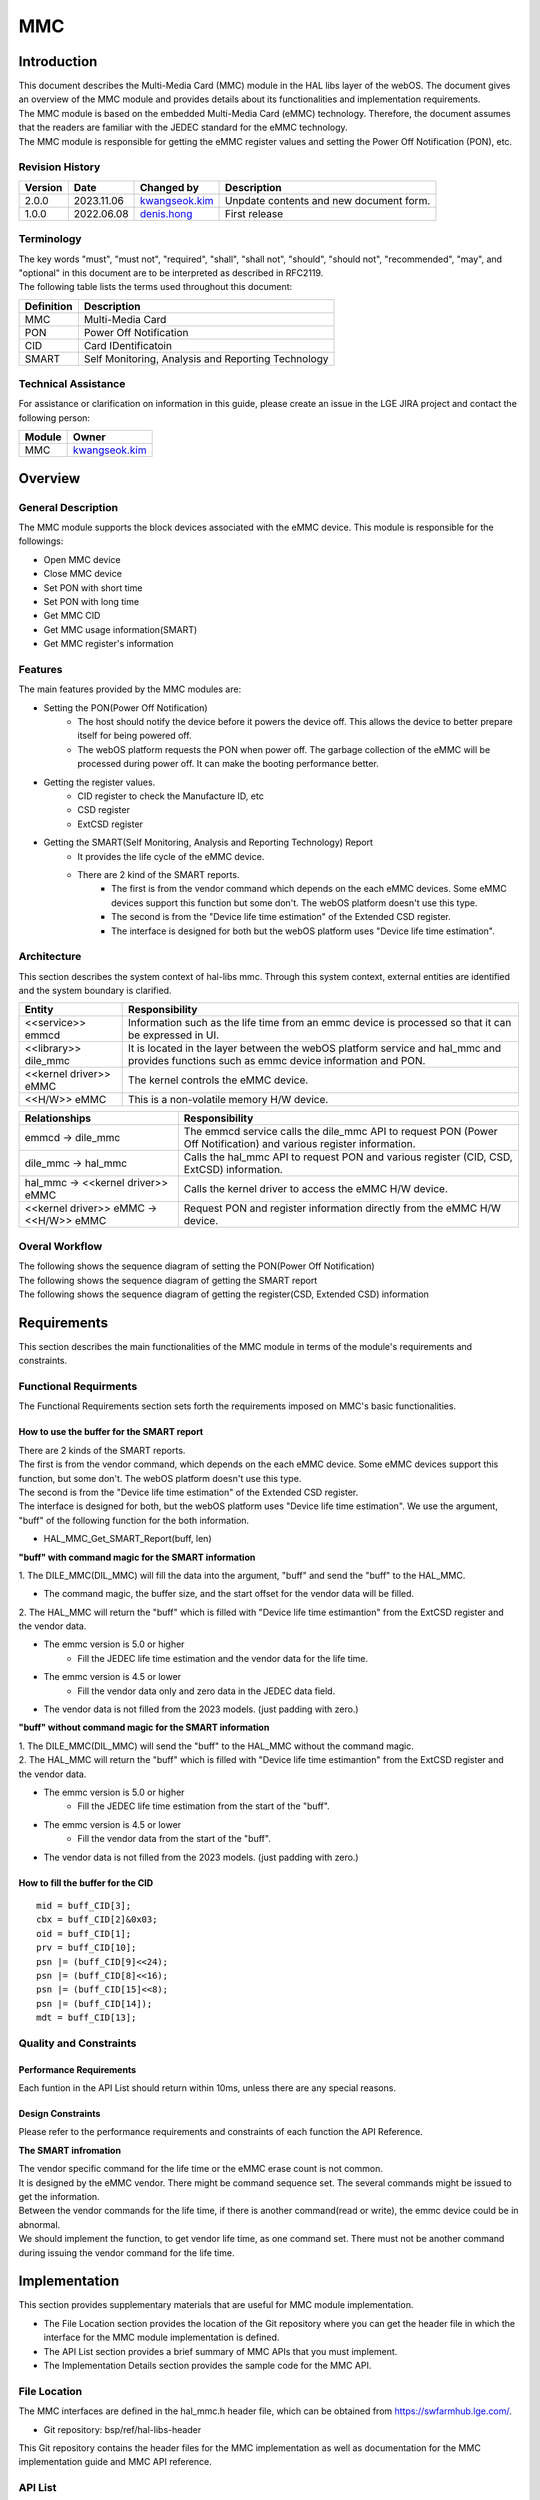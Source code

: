 MMC
#######

.. _denis.hong: denis.hong@lge.com
.. _kwangseok.kim: kwangseok.kim@lge.com

Introduction
************

|  This document describes the Multi-Media Card (MMC) module in the HAL libs layer of the webOS. The document gives an overview of the MMC module and provides details about its functionalities and implementation requirements.
|  The MMC module is based on the embedded Multi-Media Card (eMMC) technology. Therefore, the document assumes that the readers are familiar with the JEDEC standard for the eMMC technology.
|  The MMC module is responsible for getting the eMMC register values and setting the Power Off Notification (PON), etc.

Revision History
================

======= ========== ===================== ======================
Version  Date        Changed by          Description
======= ========== ===================== ======================
2.0.0   2023.11.06   `kwangseok.kim`_    Unpdate contents and new document form.
1.0.0   2022.06.08   `denis.hong`_       First release
======= ========== ===================== ======================

Terminology
===========
| The key words "must", "must not", "required", "shall", "shall not", "should", "should not", "recommended", "may", and "optional" in this document are to be interpreted as described in RFC2119. 
| The following table lists the terms used throughout this document: 

================= ==================================================
Definition                Description
================= ==================================================
MMC                Multi-Media Card
PON                Power Off Notification
CID                Card IDentificatoin
SMART              Self Monitoring, Analysis and Reporting Technology
================= ==================================================

Technical Assistance
====================
|  For assistance or clarification on information in this guide, please create an issue in the LGE JIRA project and contact the following person:

================= ============================
Module             Owner
================= ============================
MMC                `kwangseok.kim`_
================= ============================


Overview
********

General Description
===================

|  The MMC module supports the block devices associated with the eMMC device. This module is responsible for the followings:
- Open MMC device
- Close MMC device
- Set PON with short time
- Set PON with long time
- Get MMC CID
- Get MMC usage information(SMART)
- Get MMC register's information

Features
========
| The main features provided by the MMC modules are:
- Setting the PON(Power Off Notification)
    - The host should notify the device before it powers the device off. This allows the device to better prepare itself for being powered off.
    - The webOS platform requests the PON when power off. The garbage collection of the eMMC will be processed during power off. It can make the booting performance better.

- Getting the register values.
    - CID register to check the Manufacture ID, etc
    - CSD register
    - ExtCSD register

- Getting the SMART(Self Monitoring, Analysis and Reporting Technology) Report
    - It provides the life cycle of the eMMC device.
    - There are 2 kind of the SMART reports.
        - The first is from the vendor command which depends on the each eMMC devices. Some eMMC devices support this function but some don't. The webOS platform doesn't use this type.
        - The second is from the "Device life time estimation" of the Extended CSD register.
        - The interface is designed for both but the webOS platform uses "Device life time estimation".

Architecture
============


|  This section describes the system context of hal-libs mmc. Through this system context, external entities are identified and the system boundary is clarified.

.. image:: resources/mmc/mmc_system_context.jpg

====================== ====================================================================================================
Entity                  Responsibility
====================== ====================================================================================================
<<service>> emmcd       Information such as the life time from an emmc device is processed so that it can be expressed in UI.
<<library>> dile_mmc    It is located in the layer between the webOS platform service and hal_mmc and provides functions such as emmc device information and PON.
<<kernel driver>> eMMC  The kernel controls the eMMC device.
<<H/W>> eMMC            This is a non-volatile memory H/W device.
====================== ====================================================================================================

====================================== ====================================================================================================
Relationships                           Responsibility
====================================== ====================================================================================================
emmcd -> dile_mmc                       The emmcd service calls the dile_mmc API to request PON (Power Off Notification) and various register information.
dile_mmc -> hal_mmc                     Calls the hal_mmc API to request PON and various register (CID, CSD, ExtCSD) information.
hal_mmc -> <<kernel driver>> eMMC       Calls the kernel driver to access the eMMC H/W device.
<<kernel driver>> eMMC -> <<H/W>> eMMC  Request PON and register information directly from the eMMC H/W device.
====================================== ====================================================================================================

Overal Workflow
===============

|  The following shows the sequence diagram of setting the PON(Power Off Notification)

.. image:: resources/mmc/mmc_sequence_setting_pon.jpg

|  The following shows the sequence diagram of getting the SMART report

.. image:: resources/mmc/mmc_sequence_getting_smart.jpg

|  The following shows the sequence diagram of getting the register(CSD, Extended CSD) information

.. image:: resources/mmc/mmc_sequence_getting_register.jpg

Requirements
************

|  This section describes the main functionalities of the MMC module in terms of the module's requirements and constraints.

Functional Requirments
======================
|  The Functional Requirements section sets forth the requirements imposed on MMC's basic functionalities.

How to use the buffer for the SMART report
------------------------------------------

|  There are 2 kinds of the SMART reports.
|  The first is from the vendor command, which depends on the each eMMC device. Some eMMC devices support this function, but some don't. The webOS platform doesn't use this type.
|  The second is from the "Device life time estimation" of the Extended CSD register.
|  The interface is designed for both, but the webOS platform uses "Device life time estimation". We use the argument, "buff" of the following function for the both information.
- HAL_MMC_Get_SMART_Report(buff, len)

**"buff" with command magic for the SMART information**

|  1. The DILE_MMC(DIL_MMC) will fill the data into the argument, "buff" and send the "buff" to the HAL_MMC.
- The command magic, the buffer size, and the start offset for the vendor data will be filled.
|  2. The HAL_MMC will return the "buff" which is filled with "Device life time estimantion" from the ExtCSD register and the vendor data.
- The emmc version is 5.0 or higher
    - Fill the JEDEC life time estimation and the vendor data for the life time.
- The emmc version is 4.5 or lower
    - Fill the vendor data only and zero data in the JEDEC data field.
- The vendor data is not filled from the 2023 models. (just padding with zero.)

.. image:: resources/mmc/mmc_smart_report_with_magic.jpg


**"buff" without command magic for the SMART information**

|  1. The DILE_MMC(DIL_MMC) will send the "buff" to the HAL_MMC without the command magic.
|  2. The HAL_MMC will return the "buff" which is filled with "Device life time estimantion" from the ExtCSD register and the vendor data.
- The emmc version is 5.0 or higher
    - Fill the JEDEC life time estimation from the start of the "buff".
- The emmc version is 4.5 or lower
    - Fill the vendor data from the start of the "buff".
- The vendor data is not filled from the 2023 models. (just padding with zero.)

.. image:: resources/mmc/mmc_smart_report_without_magic.jpg

How to fill the buffer for the CID
----------------------------------

::

  mid = buff_CID[3];
  cbx = buff_CID[2]&0x03;
  oid = buff_CID[1];
  prv = buff_CID[10];
  psn |= (buff_CID[9]<<24);
  psn |= (buff_CID[8]<<16);
  psn |= (buff_CID[15]<<8);
  psn |= (buff_CID[14]);
  mdt = buff_CID[13];

Quality and Constraints
=======================

Performance Requirements
------------------------

|  Each funtion in the API List should return within 10ms, unless there are any special reasons.

Design Constraints
------------------

|  Please refer to the performance requirements and constraints of each function the API Reference.

**The SMART infromation**

|  The vendor specific command for the life time or the eMMC erase count is not common.
|  It is designed by the eMMC vendor. There might be command sequence set. The several commands might be issued to get the information.
|  Between the vendor commands for the life time, if there is another command(read or write), the emmc device could be in abnormal.
|  We should implement the function, to get vendor life time, as one command set. There must not be another command during issuing the vendor command for the life time.

Implementation
**************
|  This section provides supplementary materials that are useful for MMC module implementation.
- The File Location section provides the location of the Git repository where you can get the header file in which the interface for the MMC module implementation is defined.
- The API List section provides a brief summary of MMC APIs that you must implement.
- The Implementation Details section provides the sample code for the MMC API.

File Location
=============
|  The MMC interfaces are defined in the hal_mmc.h header file, which can be obtained from https://swfarmhub.lge.com/.
- Git repository: bsp/ref/hal-libs-header
|  This Git repository contains the header files for the MMC implementation as well as documentation for the MMC implementation guide and MMC API reference.

API List
========

|  The data types and functions used in this module are as follows.

Data Types
----------

Enumerations
^^^^^^^^^^^^

============================== ===================================
Name                           Description
============================== ===================================
:c:macro:`MMC_REGISTER_TYPE_T` Struct for the emmc register types
============================== ===================================

Functions
---------

==================================== ======================================================
Name                                 Description
==================================== ======================================================
:cpp:func:`HAL_MMC_Open`             Open MMC device.
:cpp:func:`HAL_MMC_Close`            Close MMC device.
:cpp:func:`HAL_MMC_PON_Short`        Set PON(Power Off Notification) with short time.
:cpp:func:`HAL_MMC_PON_Long`         Set PON(Power Off Notification) with long time.
:cpp:func:`HAL_MMC_Get_CID`          Get MMC CID(Card IDentification)
:cpp:func:`HAL_MMC_Get_SMART_Report` Get MMC usage information. (SMART : Self Monitoring, Analysis and Reporting Technology)
:cpp:func:`HAL_MMC_Get_Register`     Get MMC register’s information. (except from socts, it will be update if this function is to be tested.)
==================================== ======================================================

Implementation Details
======================

|  Refer to the section, the Requirements.

|  Here is the sample code for the HAL_MMC_Get_SMART_Report API.

::

	486 DTV_STATUS_T HAL_MMC_Get_SMART_Report(unsigned char *buff, unsigned int *len)
	487 {
	488     // received buffer
	489     static unsigned char cid[16] = {0};
	490     static unsigned char ext_csd[512] = {0};
	491     static int fgCID = 0;
	492     unsigned char flag = 0;
	493 
	494     unsigned char cmd_magic[4];
	495     unsigned int buf_size = 0;
	496     unsigned long buf_offset = 0;
	497 
	498     struct mmc_ioc_cmd idata;
	499     struct mmc_ioc_multi_cmd *multi_cmd = NULL;
	500     unsigned char *wbuf = NULL;
	501 
	502     ENTRY();
	503 
	504     cmd_magic[0] = buff[0];
	505     cmd_magic[1] = buff[1];
	506     cmd_magic[2] = buff[2];
	507     cmd_magic[3] = buff[3];
	508 
	509     // Get EXT CSD. Check eMMC version.
	510     // eMMC 5.0, use EXT_CSD[267] - EXT_CSD{269]
	511     memset(&idata, 0, sizeof(idata));
	512 
	513     idata.write_flag = 0;
	514     idata.opcode = MMC_SEND_EXT_CSD;
	515     idata.arg = 0;
	516     idata.flags = MMC_RSP_SPI_R1 | MMC_RSP_R1 | MMC_CMD_ADTC;
	517     idata.blksz = 512;
	518     idata.blocks = 1;
	519     mmc_ioc_cmd_set_data(idata, (unsigned long)ext_csd);
	520 
	521     if(ioctl(fd, MMC_IOC_CMD, &idata))
	522     {
	523         nERR("Cmd send failed(cmd8(0x0))!");
	524         RETURN(NOT_OK);
	525     }
	526 
	527     if( (cmd_magic[0] == 0x45) && (cmd_magic[1] == 0x48) &&
	528         (cmd_magic[2] == 0x52) && (cmd_magic[3] == 0x49) )
	529     {
	530         buf_size = buff[4] | (buff[5]<<8) | (buff[6]<<16) | buff[7]<<24;
	531         buf_offset = buff[8] | (buff[9]<<8) | (buff[10]<<16) | (buff[11]<<24);
	532 
	533         if( ext_csd[192] >= 7 )
	534         {
	535             buff[0] = 0x45;
	536             buff[1] = 0x4D;
	537             buff[2] = 0x43;
	538             buff[3] = 0x35;
	539             buff[4] = ext_csd[268];
	540             buff[5] = ext_csd[269];
	541             buff[6] = ext_csd[267];
	542 
	543             *len = buf_size;
	544 
	545         }
	546         else
	547         {
	548             memset(buff, 0, buf_offset); // padding with zero
	549         }
	550     }
	551     else
	552     {
	553         if( ext_csd[192] >= 7 )
	554         {
	555             buff[0] = 0x45;
	556             buff[1] = 0x4D;
	557             buff[2] = 0x43;
	558             buff[3] = 0x35;
	559             buff[4] = ext_csd[268];
	560             buff[5] = ext_csd[269];
	561             buff[6] = ext_csd[267];
	562 
	563             *len = buf_size;
	564 
	565             RETURN(OK);
	566         }
	567         else
	568         {
	569             buf_size = 512;
	570             buf_offset = 0;
	571         }
	572     }
	573 
	574     /*
	575      * MID can be the unique code for different manufacturers
	576      * Hynix - 90h
	577      * Kingston - 70h
	578      * Sandisk - 45h or 02h
	579      * Toshiba - 11h
	580      * Samsung - 15h
	581      * Micron - FE
	582      */
	583 
	584     if(fgCID == 0)
	585     {
	586         if(HAL_MMC_Get_CID(cid))
	587         {
	588             nERR("Get CID error!");
	589             RETURN(NOT_OK);
	590         }
	591 
	592         fgCID = 1;
	593     }
	594 
	595     nDBG("==>Enter HAL_MMC_Get_SMART_Report!");
	596 
	597 
	598     if(cid[3] == 0x15)
	599     {

	655     }
	656     else if(cid[3] == 0x90)
	657     {

	709     }
	710     else if(cid[3] == 0x70)
	711     {
	712         nERR("Smart Report Function is not prepared about Kingston eMMC");
	713         RETURN(NOT_OK);
	714     }
	715     else if((cid[3] == 0x45) || (cid[3] == 0x02))
	716     {

	755     }
	756     else if(cid[3] == 0x11)
	757     {

	816     }
	817     else if(cid[3] == 0xFE)
	818     {

	857     }
	858     else
	859     {
	860         nERR("Unknown eMMC");
	861         RETURN(NOT_OK);
	862     }
	863 
	864     if (multi_cmd)
	865         free(multi_cmd);
	866 
	867     RETURN(OK);
	868 }

Testing
*******
|  To test the implementation of the MMC module, webOS TV provides SoCTS (SoC Test Suite) tests. The SoCTS checks the basic operations of the MMC module and verifies the kernel event operations for the module by using a test execution file.
|  For more information, see MMC’s SoCTS Unit Test manual.


